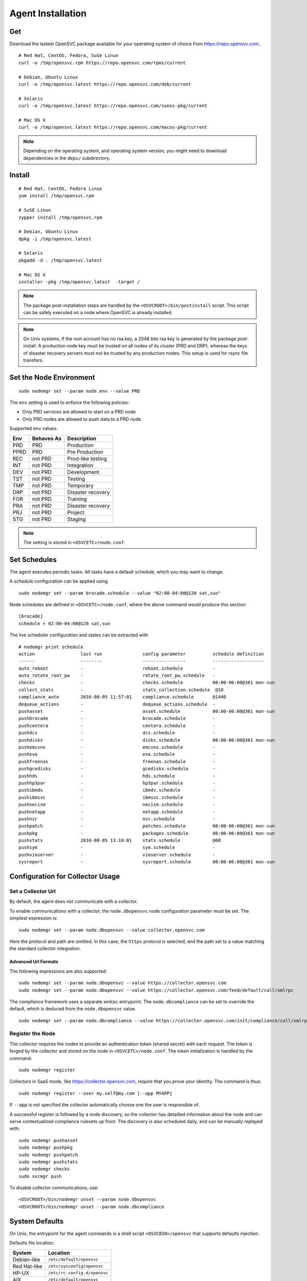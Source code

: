 .. _agent.install:
.. index:: install, package

Agent Installation
******************

Get
===

Download the lastest OpenSVC package available for your operating system of choice from https://repo.opensvc.com.

::

	# Red Hat, CentOS, Fedora, SuSe Linux
	curl -o /tmp/opensvc.rpm https://repo.opensvc.com/rpms/current

	# Debian, Ubuntu Linux
	curl -o /tmp/opensvc.latest https://repo.opensvc.com/deb/current

	# Solaris
	curl -o /tmp/opensvc.latest https://repo.opensvc.com/sunos-pkg/current

	# Mac OS X
	curl -o /tmp/opensvc.latest https://repo.opensvc.com/macos-pkg/current

.. note:: Depending on the operating system, and operating system version, you might need to download dependencies in the ``deps/`` subdirectory.

Install
=======

::

	# Red Hat, CentOS, Fedora Linux
	yum install /tmp/opensvc.rpm

	# SuSE Linux
	zypper install /tmp/opensvc.rpm

	# Debian, Ubuntu Linux
	dpkg -i /tmp/opensvc.latest

	# Solaris
	pkgadd -d . /tmp/opensvc.latest

	# Mac OS X
        installer -pkg /tmp/opensvc.latest  -target /

.. seealso:: :ref:`agent-items`

.. note:: The package post-installation steps are handled by the ``<OSVCROOT>/bin/postinstall`` script. This script can be safely executed on a node where OpenSVC is already installed.

.. note:: On Unix systems, if the root account has no rsa key, a 2048 bits rsa key is generated by the package post-install. A production node key must be trusted on all nodes of its cluster (PRD and DRP), whereas the keys of disaster recovery servers must not be trusted by any production nodes. This setup is used for rsync file transfers.

Set the Node Environment
========================

::

	sudo nodemgr set --param node.env --value PRD

The ``env`` setting is used to enforce the following policies:

*   Only PRD services are allowed to start on a PRD node
*   Only PRD nodes are allowed to push data to a PRD node

Supported ``env`` values:

========== =========== ====================
Env        Behaves As  Description
========== =========== ====================
PRD        PRD         Production
PPRD       PRD         Pre Production
REC        not PRD     Prod-like testing
INT        not PRD     Integration
DEV        not PRD     Development
TST        not PRD     Testing
TMP        not PRD     Temporary
DRP        not PRD     Disaster recovery
FOR        not PRD     Training
PRA        not PRD     Disaster recovery
PRJ        not PRD     Project
STG        not PRD     Staging
========== =========== ====================

.. note:: The setting is stored in ``<OSVCETC>/node.conf``.

Set Schedules
=============

The agent executes periodic tasks. All tasks have a default schedule, which you may want to change.

A schedule configuration can be applied using

::

	sudo nodemgr set --param brocade.schedule --value "02:00-04:00@120 sat,sun"

Node schedules are defined in ``<OSVCETC>/node.conf``, where the above command would produce this section:

::

	[brocade]
        schedule = 02:00-04:00@120 sat,sun

The live scheduler configuration and states can be extracted with

::

	# nodemgr print schedule
	action                 last run               config parameter          schedule definition
	------                 --------               ----------------          -------------------
	auto_reboot            -                      reboot.schedule           -
	auto_rotate_root_pw    -                      rotate_root_pw.schedule   -
	checks                 -                      checks.schedule           00:00-06:00@361 mon-sun
	collect_stats          -                      stats_collection.schedule  @10
	compliance_auto        2016-08-05 11:57:01    compliance.schedule       @1440
	dequeue_actions        -                      dequeue_actions.schedule  -
	pushasset              -                      asset.schedule            00:00-06:00@361 mon-sun
	pushbrocade            -                      brocade.schedule          -
	pushcentera            -                      centera.schedule          -
	pushdcs                -                      dcs.schedule              -
	pushdisks              -                      disks.schedule            00:00-06:00@361 mon-sun
	pushemcvnx             -                      emcvnx.schedule           -
	pusheva                -                      eva.schedule              -
	pushfreenas            -                      freenas.schedule          -
	pushgcedisks           -                      gcedisks.schedule         -
	pushhds                -                      hds.schedule              -
	pushhp3par             -                      hp3par.schedule           -
	pushibmds              -                      ibmds.schedule            -
	pushibmsvc             -                      ibmsvc.schedule           -
	pushnecism             -                      necism.schedule           -
	pushnetapp             -                      netapp.schedule           -
	pushnsr                -                      nsr.schedule              -
	pushpatch              -                      patches.schedule          00:00-06:00@361 mon-sun
	pushpkg                -                      packages.schedule         00:00-06:00@361 mon-sun
	pushstats              2016-08-05 13:10:01    stats.schedule            @60
	pushsym                -                      sym.schedule              -
	pushvioserver          -                      vioserver.schedule        -
	sysreport              -                      sysreport.schedule        00:00-06:00@361 mon-sun


.. seealso:: :ref:`agent-scheduler`

Configuration for Collector Usage
=================================

Set a Collector Url
-------------------

By default, the agent does not communicate with a collector.

To enable communications with a collector, the ``node.dbopensvc`` node configuration parameter must be set. The simplest expression is:

::

	sudo nodemgr set --param node.dbopensvc --value collector.opensvc.com

Here the protocol and path are omitted. In this case, the ``https`` protocol is selected, and the path set to a value matching the standard collector integration.

.. rst-class:: html-toggle

Advanced Url Formats
++++++++++++++++++++

The following expressions are also supported:

::

	sudo nodemgr set --param node.dbopensvc --value https://collector.opensvc.com
	sudo nodemgr set --param node.dbopensvc --value https://collector.opensvc.com/feed/default/call/xmlrpc

The compliance framework uses a separate xmlrpc entrypoint. The ``node.dbcompliance`` can be set to override the default, which is deduced from the ``node.dbopensvc`` value.

::

	sudo nodemgr set --param node.dbcompliance --value https://collector.opensvc.com/init/compliance/call/xmlrpc

Register the Node
-----------------

The collector requires the nodes to provide an authentication token (shared secret) with each request. The token is forged by the collector and stored on the node in ``<OSVCETC>/node.conf``. The token initialization is handled by the command:

::

	sudo nodemgr register

Collectors in SaaS mode, like https://collector.opensvc.com, require that you prove your identity. The command is thus::

	sudo nodemgr register --user my.self@my.com [--app MYAPP]

If ``--app`` is not specified the collector automatically choose one the user is responsible of.

A successful register is followed by a node discovery, so the collector has detailled information about the node and can serve contextualized compliance rulesets up front. The discovery is also scheduled daily, and can be manually replayed with:

::

	sudo nodemgr pushasset
	sudo nodemgr pushpkg
	sudo nodemgr pushpatch
	sudo nodemgr pushstats
	sudo nodemgr checks
	sudo svcmgr push


To disable collector communications, use:

::

	<OSVCROOT>/bin/nodemgr unset --param node.dbopensvc
	<OSVCROOT>/bin/nodemgr unset --param node.dbcompliance

System Defaults
===============

On Unix, the entrypoint for the agent commands is a shell script ``<OSVCBIN>/opensvc`` that supports defaults injection.

Defaults file location:

============= ============================
System        Location
============= ============================
Debian-like   ``/etc/default/opensvc``
Red Hat-like  ``/etc/sysconfig/opensvc``
HP-UX         ``/etc/rc.config.d/opensvc``
AIX           ``/etc/default/opensvc``
SunOS         ``/etc/default/opensvc``
Tru64         ``/etc/default/opensvc``
FreeBSD       ``/etc/defaults/opensvc``
Darwin        ``/etc/defaults/opensvc``
============= ============================

In this sourced file, you can export systems environment variables like ``LD_PRELOAD`` or ``LD_LIBRARY_PATH``, and set the following OpenSVC-specific variables.

===================== ================= =======================================================================================
Variable               Default           Role                                                                                  
===================== ================= =======================================================================================
``OSVC_BOOT_OPTS``                       Additional parameters passed to the 'svcmgr boot' command upon system startup         
``OSVC_ROOT_PATH``                       Developpers can set this to their git repository to use the agent from there. If left 
                                         unset, the agent file are expected in the Filesystem Hierarchy Standard locations.    
``OSVC_PYTHON``        ``python``        Define which python executable to use. ex: /usr/local/python-2.7.3/bin/python         
``OSVC_PYTHON_ARGS``                     Additional parameters passed to the python interpreter. ex: debug parameters          
===================== ================= =======================================================================================


Extra Configurations
====================

.. rst-class:: html-toggle

HP-UX
-----

The python package provided by HP will output garbage on exec because it won't find terminfo at the expected places. To fix that, you have to export ``TERMINFO=/usr/share/lib/terminfo`` from ``/etc/profile``

The HP-UX base system does not provide tools to handle scsi persistent reservations. You have to install the scu tool if you want to activate this feature.

.. rst-class:: html-toggle

Linux LVM2
----------

OpenSVC controls volume group activation and desactivation. Most Linux distributions activate all visible volume groups at boot, some even re-activate them upon de-activation events. These mecanisms can be disabled using the following setup. It also provides another protection against unwanted volume group activation from a secondary cluster node.

This setup tells LVM2 commands to activate only the objects tagged with the hostname. Opensvc makes sure the tags are set on start and unset on stop. Opensvc also purges all tags before adding the one it needs to activate a volume group, so opensvc can satisfy a start request on a service uncleanly shut down.

/etc/lvm/lvm.conf
+++++++++++++++++

Add the following root-level configuration node:

::

	tags {
	    hosttags = 1
	    local {}
	}

And add the ``local`` tag to all local volume groups. For example:

::

	vgchange --addtag local rootvg

Finally you need to rebuild the initrd/initramfs to prevent shared vg activation at boot.

/etc/lvm/lvm_{node}.conf
++++++++++++++++++++++++

Create this file, {node} being the output of uname -n and add the following configuration:

::

	activation { volume_list = ["@local", "@{node}"] }

.. rst-class:: html-toggle

Windows
-------

Dependencies
++++++++++++

The OpenSVC agent on Windows depends on:

- Python 2.6+

- Python win32 library

- Microsoft fcinfo for Fibre Channel SAN reporting (optional)


The provided OpenSVC executable installer brings everything except fcinfo tool.


Silent Install
++++++++++++++

It's possible to trigger a silent install by using the /S (uppercase) command line switch:

::
	
	OpenSVC.X.Y.exe /S

There's also a command line option to specify the target installation folder (no quotes in folder name even with spaces inside):

::

	OpenSVC.X.Y.exe /S  /D=C:\My Path with spaces

Graphical Install
+++++++++++++++++
	
Double click on OpenSVC.X.Y.exe and follow install wizard

Upgrade
+++++++

Upgrading the OpenSVC package manually is the same as an installation from scratch:

::

	OpenSVC.X.Z.exe /S

The installer deals with installation directory detection, and upgrade software in the accurate folder. It's still a best practice to have a system/data backup before upgrading OpenSVC software.

.. rst-class:: html-toggle

Mac OS X
--------

CLI Install
+++++++++++

::

        curl -o /tmp/opensvc.latest.pkg https://repo.opensvc.com/macos-pkg/current  
        installer -pkg /tmp/opensvc.latest.pkg  -target /


CLI Uninstall
+++++++++++++

As Mac OS does not provide a clean way to remove packages, we do it by ourselves

.. warning:: Backup any configuration file in <OSVCETC> before removing them from the hard disk drive

::
        
        rm -f /Library/LaunchDaemons/com.opensvc.svcmgr.plist
        pkgutil --forget com.opensvc.agent

CLI Upgrade
+++++++++++

As other OS flavors, agent upgrade can be triggered by

::

        sudo nodemgr updatepkg

.. note:: this works only if repopkg is defined in ``<OSVCETC>/node.conf`` file. Example: ``sudo nodemgr set`` ``--param node.repopkg`` ``--value https://repo.opensvc.com/``

